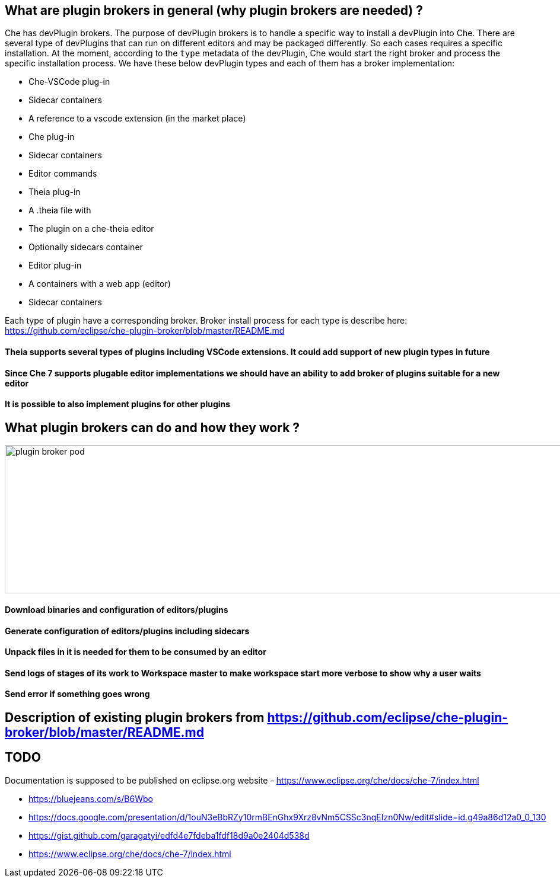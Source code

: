 == What are plugin brokers in general (why plugin brokers are needed) ?

Che has devPlugin brokers. The purpose of devPlugin brokers is to handle a specific way to install a devPlugin into Che. There are several type of devPlugins that can run on different editors and may be packaged differently. So each cases requires a specific installation.
At the moment, according to the `type` metadata of the devPlugin, Che would start the right broker and process the specific installation process.
We have these below devPlugin types and each of them has a broker implementation:

- Che-VSCode plug-in
    - Sidecar containers
    - A reference to a vscode extension (in the market place)
- Che plug-in
    - Sidecar containers
    - Editor commands
- Theia plug-in
    - A .theia file with
        - The plugin on a che-theia editor
        - Optionally sidecars container
- Editor plug-in
    - A containers with a web app (editor)
    - Sidecar containers

Each type of plugin have a corresponding broker. Broker install process for each type is describe here: https://github.com/eclipse/che-plugin-broker/blob/master/README.md 


==== Theia supports several types of plugins including VSCode extensions. It could add support of new plugin types in future
==== Since Che 7 supports plugable editor implementations we should have an ability to add broker of plugins suitable for a new editor
==== It is possible to also implement plugins for other plugins

== What plugin brokers can do and how they work ?

image::images/che-plugin-brokers/plugin_broker_pod.png[width="1640", height="250",aption="Che Plugin Broker Pod as init container"]

==== Download binaries and configuration of editors/plugins
==== Generate configuration of editors/plugins including sidecars
==== Unpack files in it is needed for them to be consumed by an editor
==== Send logs of stages of its work to Workspace master to make workspace start more verbose to show why a user waits
==== Send error if something goes wrong

== Description of existing plugin brokers from https://github.com/eclipse/che-plugin-broker/blob/master/README.md

== TODO

Documentation is supposed to be published on eclipse.org website -  https://www.eclipse.org/che/docs/che-7/index.html 

- https://bluejeans.com/s/B6Wbo
- https://docs.google.com/presentation/d/1ouN3eBbRZy10rmBEnGhx9Xrz8vNm5CSSc3nqEIzn0Nw/edit#slide=id.g49a86d12a0_0_130
- https://gist.github.com/garagatyi/edfd4e7fdeba1fdf18d9a0e2404d538d
- https://www.eclipse.org/che/docs/che-7/index.html
